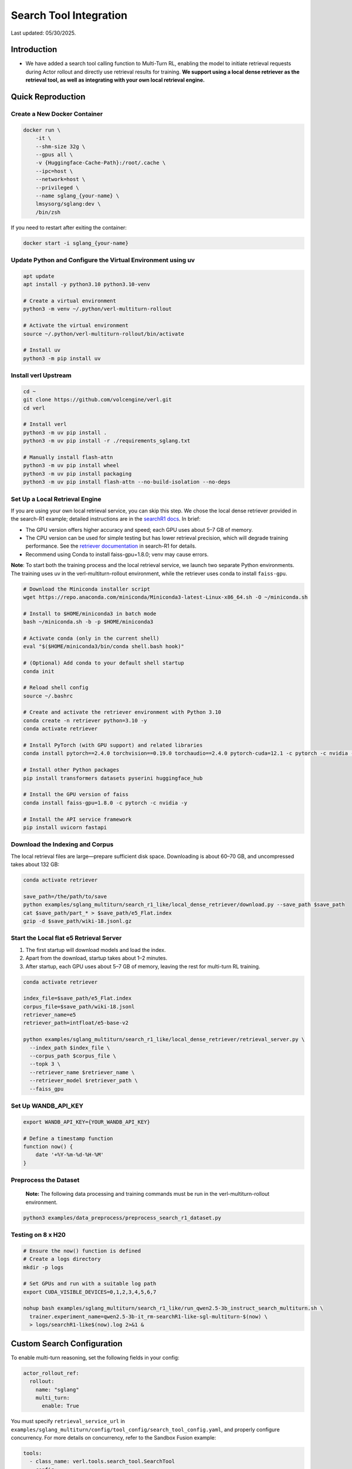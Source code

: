 =======================
Search Tool Integration
=======================

Last updated: 05/30/2025.

Introduction
------------
- We have added a search tool calling function to Multi-Turn RL, enabling the model to initiate retrieval requests during Actor rollout and directly use retrieval results for training. **We support using a local dense retriever as the retrieval tool, as well as integrating with your own local retrieval engine.**



Quick Reproduction
------------------

Create a New Docker Container
~~~~~~~~~~~~~~~~~~~~~~~~~~~~~

.. code:: bash

   docker run \
       -it \
       --shm-size 32g \
       --gpus all \
       -v {Huggingface-Cache-Path}:/root/.cache \
       --ipc=host \
       --network=host \
       --privileged \
       --name sglang_{your-name} \
       lmsysorg/sglang:dev \
       /bin/zsh

If you need to restart after exiting the container:

.. code:: bash

   docker start -i sglang_{your-name}

Update Python and Configure the Virtual Environment using uv
~~~~~~~~~~~~~~~~~~~~~~~~~~~~~~~~~~~~~~~~~~~~~~~~~~~~~~~~~~~~

.. code:: bash

   apt update
   apt install -y python3.10 python3.10-venv

   # Create a virtual environment
   python3 -m venv ~/.python/verl-multiturn-rollout

   # Activate the virtual environment
   source ~/.python/verl-multiturn-rollout/bin/activate

   # Install uv
   python3 -m pip install uv

Install verl Upstream
~~~~~~~~~~~~~~~~~~~~~

.. code:: bash

   cd ~
   git clone https://github.com/volcengine/verl.git
   cd verl

   # Install verl
   python3 -m uv pip install .
   python3 -m uv pip install -r ./requirements_sglang.txt

   # Manually install flash-attn
   python3 -m uv pip install wheel
   python3 -m uv pip install packaging
   python3 -m uv pip install flash-attn --no-build-isolation --no-deps

Set Up a Local Retrieval Engine
~~~~~~~~~~~~~~~~~~~~~~~~~~~~~~~

If you are using your own local retrieval service, you can skip this
step. We chose the local dense retriever provided in the search-R1
example; detailed instructions are in the `searchR1
docs <https://raw.githubusercontent.com/PeterGriffinJin/Search-R1/refs/heads/main/docs/retriever.md>`__.
In brief:

-  The GPU version offers higher accuracy and speed; each GPU uses about
   5–7 GB of memory.
-  The CPU version can be used for simple testing but has lower
   retrieval precision, which will degrade training performance. See the
   `retriever
   documentation <https://github.com/PeterGriffinJin/Search-R1/blob/main/docs/retriever.md>`__
   in search-R1 for details.
-  Recommend using Conda to install faiss-gpu=1.8.0; venv may cause errors.

**Note**: To start both the training process and the local retrieval
service, we launch two separate Python environments. The training uses
uv in the verl-multiturn-rollout environment, while the retriever uses
conda to install ``faiss-gpu``.

.. code:: bash

   # Download the Miniconda installer script
   wget https://repo.anaconda.com/miniconda/Miniconda3-latest-Linux-x86_64.sh -O ~/miniconda.sh

   # Install to $HOME/miniconda3 in batch mode
   bash ~/miniconda.sh -b -p $HOME/miniconda3

   # Activate conda (only in the current shell)
   eval "$($HOME/miniconda3/bin/conda shell.bash hook)"

   # (Optional) Add conda to your default shell startup
   conda init

   # Reload shell config
   source ~/.bashrc

   # Create and activate the retriever environment with Python 3.10
   conda create -n retriever python=3.10 -y
   conda activate retriever

   # Install PyTorch (with GPU support) and related libraries
   conda install pytorch==2.4.0 torchvision==0.19.0 torchaudio==2.4.0 pytorch-cuda=12.1 -c pytorch -c nvidia -y

   # Install other Python packages
   pip install transformers datasets pyserini huggingface_hub

   # Install the GPU version of faiss
   conda install faiss-gpu=1.8.0 -c pytorch -c nvidia -y

   # Install the API service framework
   pip install uvicorn fastapi

Download the Indexing and Corpus
~~~~~~~~~~~~~~~~~~~~~~~~~~~~~~~~

The local retrieval files are large—prepare sufficient disk space.
Downloading is about 60–70 GB, and uncompressed takes about 132 GB:

.. code:: bash

   conda activate retriever

   save_path=/the/path/to/save
   python examples/sglang_multiturn/search_r1_like/local_dense_retriever/download.py --save_path $save_path
   cat $save_path/part_* > $save_path/e5_Flat.index
   gzip -d $save_path/wiki-18.jsonl.gz

Start the Local flat e5 Retrieval Server
~~~~~~~~~~~~~~~~~~~~~~~~~~~~~~~~~~~~~~~~

1. The first startup will download models and load the index.
2. Apart from the download, startup takes about 1–2 minutes.
3. After startup, each GPU uses about 5–7 GB of memory, leaving the rest
   for multi-turn RL training.

.. code:: bash

   conda activate retriever

   index_file=$save_path/e5_Flat.index
   corpus_file=$save_path/wiki-18.jsonl
   retriever_name=e5
   retriever_path=intfloat/e5-base-v2

   python examples/sglang_multiturn/search_r1_like/local_dense_retriever/retrieval_server.py \
     --index_path $index_file \
     --corpus_path $corpus_file \
     --topk 3 \
     --retriever_name $retriever_name \
     --retriever_model $retriever_path \
     --faiss_gpu

Set Up WANDB_API_KEY
~~~~~~~~~~~~~~~~~~~~

.. code:: bash

   export WANDB_API_KEY={YOUR_WANDB_API_KEY}

   # Define a timestamp function
   function now() {
       date '+%Y-%m-%d-%H-%M'
   }

**Preprocess the Dataset**
~~~~~~~~~~~~~~~~~~~~~~~~~~

   **Note:** The following data processing and training commands must be
   run in the verl-multiturn-rollout environment.

.. code:: bash

   python3 examples/data_preprocess/preprocess_search_r1_dataset.py

Testing on 8 x H20
~~~~~~~~~~~~~~~~~~

.. code:: bash

   # Ensure the now() function is defined
   # Create a logs directory
   mkdir -p logs

   # Set GPUs and run with a suitable log path
   export CUDA_VISIBLE_DEVICES=0,1,2,3,4,5,6,7

   nohup bash examples/sglang_multiturn/search_r1_like/run_qwen2.5-3b_instruct_search_multiturn.sh \
     trainer.experiment_name=qwen2.5-3b-it_rm-searchR1-like-sgl-multiturn-$(now) \
     > logs/searchR1-like$(now).log 2>&1 &

Custom Search Configuration
---------------------------

To enable multi-turn reasoning, set the following fields in your config:

.. code:: yaml

   actor_rollout_ref:
     rollout:
       name: "sglang"
       multi_turn:
         enable: True

You must specify ``retrieval_service_url`` in ``examples/sglang_multiturn/config/tool_config/search_tool_config.yaml``, and properly configure concurrency. For more details on concurrency, refer to the Sandbox Fusion example:

.. code:: yaml

   tools:
     - class_name: verl.tools.search_tool.SearchTool
       config:
         retrieval_service_url: http://127.0.0.1:8000/retrieve
         num_workers: 120
         rate_limit: 120
         timeout: 30

The retriever input/output formats are as follows. If your service
parameters match, only modify ``retrieval_service_url``. You can also
customize in ``search_r1_like_utils.py``.

.. code:: python

   Input format:
   {
     "queries": ["What is Python?", "Tell me about neural networks."],
     "topk": 3,
     "return_scores": true
   }

   Output format (when return_scores=True, similarity scores are returned):
   {
       "result": [
           [   # Results for each query
               {
                   "document": doc, "score": score
               },
               # ... more documents
           ],
           # ... results for other queries
       ]
   }

Notes
-----

1. The total training time is about 27 hours; meanwhile, the validation
   dataset is very large (51 k), and each validation takes about 6000 s.
   (Therefore, ``val_before_train=False`` by default)
